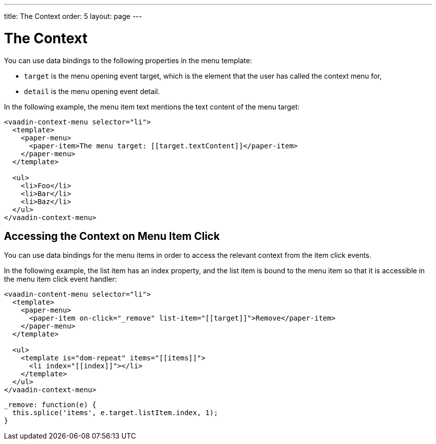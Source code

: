 ---
title: The Context
order: 5
layout: page
---

[[vaadin-context-menu.context]]
= The Context

You can use data bindings to the following properties in the menu template:

- `target` is the menu opening event target, which is the element that the user has called the context menu for,
- `detail` is the menu opening event detail.

In the following example, the menu item text mentions the text content of the menu target:

[source,html]
----
<vaadin-context-menu selector="li">
  <template>
    <paper-menu>
      <paper-item>The menu target: [[target.textContent]]</paper-item>
    </paper-menu>
  </template>

  <ul>
    <li>Foo</li>
    <li>Bar</li>
    <li>Baz</li>
  </ul>
</vaadin-context-menu>
----

:screenshot:

== Accessing the Context on Menu Item Click

You can use data bindings for the menu items in order to access the relevant context from the item click events.

In the following example, the list item has an index property, and the list item is bound to the menu item so that it is accessible in the menu item click event handler:

[source,html]
----
<vaadin-content-menu selector="li">
  <template>
    <paper-menu>
      <paper-item on-click="_remove" list-item="[[target]]">Remove</paper-item>
    </paper-menu>
  </template>

  <ul>
    <template is="dom-repeat" items="[[items]]">
      <li index="[[index]]"></li>
    </template>
  </ul>
</vaadin-context-menu>
----

[source,javascript]
----
_remove: function(e) {
  this.splice('items', e.target.listItem.index, 1);
}
----
